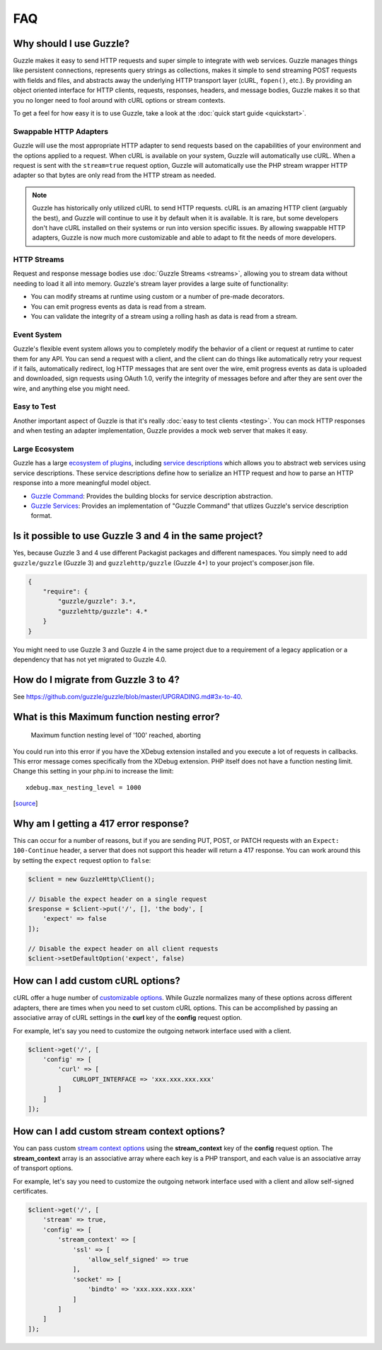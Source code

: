 ===
FAQ
===

Why should I use Guzzle?
========================

Guzzle makes it easy to send HTTP requests and super simple to integrate with
web services. Guzzle manages things like persistent connections, represents
query strings as collections, makes it simple to send streaming POST requests
with fields and files, and abstracts away the underlying HTTP transport layer
(cURL, ``fopen()``, etc.). By providing an object oriented interface for HTTP
clients, requests, responses, headers, and message bodies, Guzzle makes it so
that you no longer need to fool around with cURL options or stream contexts.

To get a feel for how easy it is to use Guzzle, take a look at the
:doc:`quick start guide <quickstart>`.

Swappable HTTP Adapters
-----------------------

Guzzle will use the most appropriate HTTP adapter to send requests based on the
capabilities of your environment and the options applied to a request. When
cURL is available on your system, Guzzle will automatically use cURL. When a
request is sent with the ``stream=true`` request option, Guzzle will
automatically use the PHP stream wrapper HTTP adapter so that bytes are only
read from the HTTP stream as needed.

.. note::

    Guzzle has historically only utilized cURL to send HTTP requests. cURL is
    an amazing HTTP client (arguably the best), and Guzzle will continue to use
    it by default when it is available. It is rare, but some developers don't
    have cURL installed on their systems or run into version specific issues.
    By allowing swappable HTTP adapters, Guzzle is now much more customizable
    and able to adapt to fit the needs of more developers.

HTTP Streams
------------

Request and response message bodies use :doc:`Guzzle Streams <streams>`,
allowing you to stream data without needing to load it all into memory.
Guzzle's stream layer provides a large suite of functionality:

- You can modify streams at runtime using custom or a number of
  pre-made decorators.
- You can emit progress events as data is read from a stream.
- You can validate the integrity of a stream using a rolling hash as data is
  read from a stream.

Event System
------------

Guzzle's flexible event system allows you to completely modify the behavior
of a client or request at runtime to cater them for any API. You can send a
request with a client, and the client can do things like automatically retry
your request if it fails, automatically redirect, log HTTP messages that are
sent over the wire, emit progress events as data is uploaded and downloaded,
sign requests using OAuth 1.0, verify the integrity of messages before and
after they are sent over the wire, and anything else you might need.

Easy to Test
------------

Another important aspect of Guzzle is that it's really
:doc:`easy to test clients <testing>`. You can mock HTTP responses and when
testing an adapter implementation, Guzzle provides a mock web server that
makes it easy.

Large Ecosystem
---------------

Guzzle has a large `ecosystem of plugins <http://guzzle.readthedocs.org/en/latest/index.html#http-components>`_,
including `service descriptions <https://github.com/guzzle/guzzle-services>`_
which allows you to abstract web services using service descriptions. These
service descriptions define how to serialize an HTTP request and how to parse
an HTTP response into a more meaningful model object.

- `Guzzle Command <https://github.com/guzzle/command>`_: Provides the building
  blocks for service description abstraction.
- `Guzzle Services <https://github.com/guzzle/guzzle-services>`_: Provides an
  implementation of "Guzzle Command" that utlizes Guzzle's service description
  format.

Is it possible to use Guzzle 3 and 4 in the same project?
=========================================================

Yes, because Guzzle 3 and 4 use different Packagist packages and different
namespaces. You simply need to add ``guzzle/guzzle`` (Guzzle 3) and
``guzzlehttp/guzzle`` (Guzzle 4+) to your project's composer.json file.

.. code-block:: javascript

    {
        "require": {
            "guzzle/guzzle": 3.*,
            "guzzlehttp/guzzle": 4.*
        }
    }

You might need to use Guzzle 3 and Guzzle 4 in the same project due to a
requirement of a legacy application or a dependency that has not yet migrated
to Guzzle 4.0.

How do I migrate from Guzzle 3 to 4?
====================================

See https://github.com/guzzle/guzzle/blob/master/UPGRADING.md#3x-to-40.

What is this Maximum function nesting error?
============================================

    Maximum function nesting level of '100' reached, aborting

You could run into this error if you have the XDebug extension installed and
you execute a lot of requests in callbacks.  This error message comes
specifically from the XDebug extension. PHP itself does not have a function
nesting limit. Change this setting in your php.ini to increase the limit::

    xdebug.max_nesting_level = 1000

[`source <http://stackoverflow.com/a/4293870/151504>`_]

Why am I getting a 417 error response?
======================================

This can occur for a number of reasons, but if you are sending PUT, POST, or
PATCH requests with an ``Expect: 100-Continue`` header, a server that does not
support this header will return a 417 response. You can work around this by
setting the ``expect`` request option to ``false``:

.. code-block:: php

    $client = new GuzzleHttp\Client();

    // Disable the expect header on a single request
    $response = $client->put('/', [], 'the body', [
        'expect' => false
    ]);

    // Disable the expect header on all client requests
    $client->setDefaultOption('expect', false)

How can I add custom cURL options?
==================================

cURL offer a huge number of `customizable options <http://us1.php.net/curl_setopt>`_.
While Guzzle normalizes many of these options across different adapters, there
are times when you need to set custom cURL options. This can be accomplished
by passing an associative array of cURL settings in the **curl** key of the
**config** request option.

For example, let's say you need to customize the outgoing network interface
used with a client.

.. code-block:: php

    $client->get('/', [
        'config' => [
            'curl' => [
                CURLOPT_INTERFACE => 'xxx.xxx.xxx.xxx'
            ]
        ]
    ]);

How can I add custom stream context options?
============================================

You can pass custom `stream context options <http://www.php.net/manual/en/context.php>`_
using the **stream_context** key of the **config** request option. The
**stream_context** array is an associative array where each key is a PHP
transport, and each value is an associative array of transport options.

For example, let's say you need to customize the outgoing network interface
used with a client and allow self-signed certificates.

.. code-block:: php

    $client->get('/', [
        'stream' => true,
        'config' => [
            'stream_context' => [
                'ssl' => [
                    'allow_self_signed' => true
                ],
                'socket' => [
                    'bindto' => 'xxx.xxx.xxx.xxx'
                ]
            ]
        ]
    ]);
